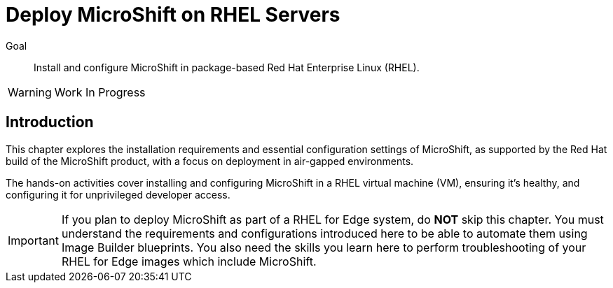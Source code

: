 = Deploy MicroShift on RHEL Servers

Goal::
Install and configure MicroShift in package-based Red Hat Enterprise Linux (RHEL).

WARNING: Work In Progress

== Introduction

This chapter explores the installation requirements and essential configuration settings of MicroShift, as supported by the Red Hat build of the MicroShift product, with a focus on deployment in air-gapped environments.

The hands-on activities cover installing and configuring MicroShift in a RHEL virtual machine (VM), ensuring it's healthy, and configuring it for unprivileged developer access.

IMPORTANT: If you plan to deploy MicroShift as part of a RHEL for Edge system, do *NOT* skip this chapter. You must understand the requirements and configurations introduced here to be able to automate them using Image Builder blueprints. You also need the skills you learn here to perform troubleshooting of your RHEL for Edge images which include MicroShift.
